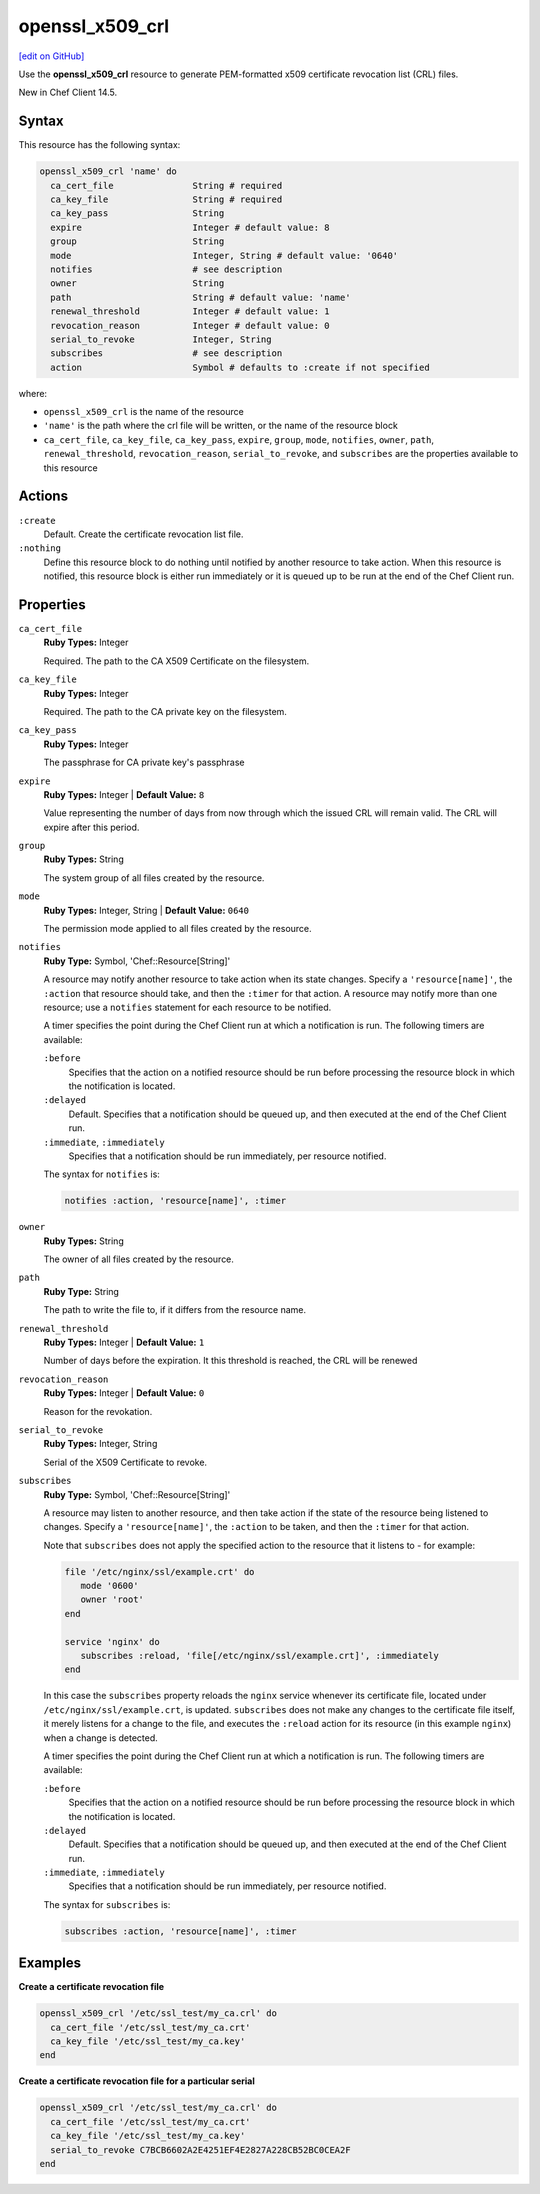 =====================================================
openssl_x509_crl
=====================================================
`[edit on GitHub] <https://github.com/chef/chef-web-docs/blob/master/chef_master/source/resource_openssl_x509_crl.rst>`__

Use the **openssl_x509_crl** resource to generate PEM-formatted x509 certificate revocation list (CRL) files.

New in Chef Client 14.5.

Syntax
=====================================================
This resource has the following syntax:

.. code-block:: ruby

   openssl_x509_crl 'name' do
     ca_cert_file               String # required
     ca_key_file                String # required
     ca_key_pass                String
     expire                     Integer # default value: 8
     group                      String
     mode                       Integer, String # default value: '0640'
     notifies                   # see description
     owner                      String
     path                       String # default value: 'name'
     renewal_threshold          Integer # default value: 1
     revocation_reason          Integer # default value: 0
     serial_to_revoke           Integer, String
     subscribes                 # see description
     action                     Symbol # defaults to :create if not specified

where:

* ``openssl_x509_crl`` is the name of the resource
* ``'name'`` is the path where the crl file will be written, or the name of the resource block
* ``ca_cert_file``, ``ca_key_file``, ``ca_key_pass``, ``expire``, ``group``, ``mode``, ``notifies``, ``owner``, ``path``, ``renewal_threshold``, ``revocation_reason``, ``serial_to_revoke``, and ``subscribes`` are the properties available to this resource

Actions
=====================================================
``:create``
   Default. Create the certificate revocation list file.

``:nothing``
   .. tag resources_common_actions_nothing

   Define this resource block to do nothing until notified by another resource to take action. When this resource is notified, this resource block is either run immediately or it is queued up to be run at the end of the Chef Client run.

   .. end_tag

Properties
=====================================================
``ca_cert_file``
   **Ruby Types:** Integer

   Required. The path to the CA X509 Certificate on the filesystem.

``ca_key_file``
   **Ruby Types:** Integer

   Required. The path to the CA private key on the filesystem.

``ca_key_pass``
   **Ruby Types:** Integer

   The passphrase for CA private key's passphrase

``expire``
   **Ruby Types:** Integer | **Default Value:** ``8``

   Value representing the number of days from now through which the issued CRL will remain valid. The CRL will expire after this period.

``group``
   **Ruby Types:** String

   The system group of all files created by the resource.

``mode``
   **Ruby Types:** Integer, String | **Default Value:** ``0640``

   The permission mode applied to all files created by the resource.

``notifies``
   **Ruby Type:** Symbol, 'Chef::Resource[String]'

   .. tag resources_common_notification_notifies

   A resource may notify another resource to take action when its state changes. Specify a ``'resource[name]'``, the ``:action`` that resource should take, and then the ``:timer`` for that action. A resource may notify more than one resource; use a ``notifies`` statement for each resource to be notified.

   .. end_tag

   .. tag resources_common_notification_timers

   A timer specifies the point during the Chef Client run at which a notification is run. The following timers are available:

   ``:before``
      Specifies that the action on a notified resource should be run before processing the resource block in which the notification is located.

   ``:delayed``
      Default. Specifies that a notification should be queued up, and then executed at the end of the Chef Client run.

   ``:immediate``, ``:immediately``
      Specifies that a notification should be run immediately, per resource notified.

   .. end_tag

   .. tag resources_common_notification_notifies_syntax

   The syntax for ``notifies`` is:

   .. code-block:: ruby

      notifies :action, 'resource[name]', :timer

   .. end_tag

``owner``
   **Ruby Types:** String

   The owner of all files created by the resource.

``path``
   **Ruby Type:** String

   The path to write the file to, if it differs from the resource name.

``renewal_threshold``
   **Ruby Types:** Integer | **Default Value:** ``1``

   Number of days before the expiration. It this threshold is reached, the CRL will be renewed

``revocation_reason``
   **Ruby Types:** Integer | **Default Value:** ``0``

   Reason for the revokation.

``serial_to_revoke``
   **Ruby Types:** Integer, String

   Serial of the X509 Certificate to revoke.

``subscribes``
   **Ruby Type:** Symbol, 'Chef::Resource[String]'

   .. tag resources_common_notification_subscribes

   A resource may listen to another resource, and then take action if the state of the resource being listened to changes. Specify a ``'resource[name]'``, the ``:action`` to be taken, and then the ``:timer`` for that action.

   Note that ``subscribes`` does not apply the specified action to the resource that it listens to - for example:

   .. code-block:: ruby

     file '/etc/nginx/ssl/example.crt' do
        mode '0600'
        owner 'root'
     end

     service 'nginx' do
        subscribes :reload, 'file[/etc/nginx/ssl/example.crt]', :immediately
     end

   In this case the ``subscribes`` property reloads the ``nginx`` service whenever its certificate file, located under ``/etc/nginx/ssl/example.crt``, is updated. ``subscribes`` does not make any changes to the certificate file itself, it merely listens for a change to the file, and executes the ``:reload`` action for its resource (in this example ``nginx``) when a change is detected.

   .. end_tag

   .. tag resources_common_notification_timers

   A timer specifies the point during the Chef Client run at which a notification is run. The following timers are available:

   ``:before``
      Specifies that the action on a notified resource should be run before processing the resource block in which the notification is located.

   ``:delayed``
      Default. Specifies that a notification should be queued up, and then executed at the end of the Chef Client run.

   ``:immediate``, ``:immediately``
      Specifies that a notification should be run immediately, per resource notified.

   .. end_tag

   .. tag resources_common_notification_subscribes_syntax

   The syntax for ``subscribes`` is:

   .. code-block:: ruby

      subscribes :action, 'resource[name]', :timer

   .. end_tag

Examples
=====================================================
**Create a certificate revocation file**

.. code-block:: ruby

  openssl_x509_crl '/etc/ssl_test/my_ca.crl' do
    ca_cert_file '/etc/ssl_test/my_ca.crt'
    ca_key_file '/etc/ssl_test/my_ca.key'
  end

**Create a certificate revocation file for a particular serial**

.. code-block:: ruby

  openssl_x509_crl '/etc/ssl_test/my_ca.crl' do
    ca_cert_file '/etc/ssl_test/my_ca.crt'
    ca_key_file '/etc/ssl_test/my_ca.key'
    serial_to_revoke C7BCB6602A2E4251EF4E2827A228CB52BC0CEA2F
  end
